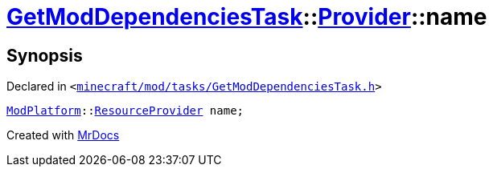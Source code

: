 [#GetModDependenciesTask-Provider-name]
= xref:GetModDependenciesTask.adoc[GetModDependenciesTask]::xref:GetModDependenciesTask/Provider.adoc[Provider]::name
:relfileprefix: ../../
:mrdocs:


== Synopsis

Declared in `&lt;https://github.com/PrismLauncher/PrismLauncher/blob/develop/launcher/minecraft/mod/tasks/GetModDependenciesTask.h#L58[minecraft&sol;mod&sol;tasks&sol;GetModDependenciesTask&period;h]&gt;`

[source,cpp,subs="verbatim,replacements,macros,-callouts"]
----
xref:ModPlatform.adoc[ModPlatform]::xref:ModPlatform/ResourceProvider.adoc[ResourceProvider] name;
----



[.small]#Created with https://www.mrdocs.com[MrDocs]#
